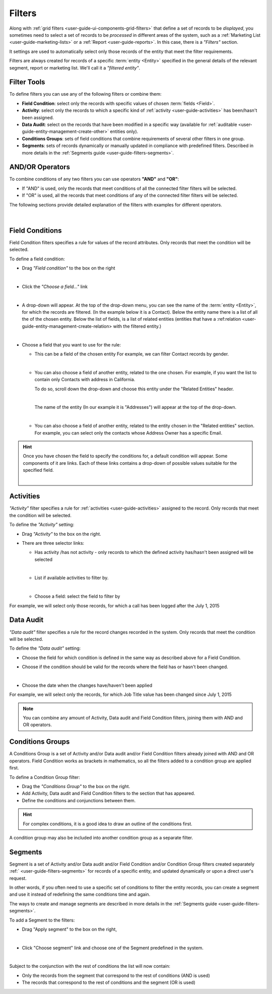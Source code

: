 .. _user-guide-filters-management:

Filters
=======

Along with :ref:`grid filters <user-guide-ui-components-grid-filters>` that define a set of records to be *displayed*, 
you sometimes need to select a set of records to be *processed* in different areas of the system, such as a 
:ref:`Marketing List <user-guide-marketing-lists>` or a :ref:`Report <user-guide-reports>`. In this case,
there is a *"Filters"* section.

It settings are used to automatically select only those records of the entity that meet the filter requirements.

Filters are always created for records of a specific :term:`entity <Entity>` specified in the general details of the 
relevant segment, report or marketing list. We'll call it a *"filtered entity"*.

Filter Tools
------------

To define filters you can use any of the following filters or combine them:

- **Field Condition**: select only the records with specific values of chosen :term:`fields <Field>`.

- **Activity**: select only the records to which a specific kind of :ref:`activity <user-guide-activities>` has 
  been/hasn't been assigned.

- **Data Audit**: select on the records that have been modified in a specific way (available for 
  :ref:`auditable <user-guide-entity-management-create-other>` entities only).

- **Conditions Groups**: sets of field conditions that combine requirements of several other filters in one group.

- **Segments**: sets of records dynamically or manually updated in compliance with 
  predefined filters. Described in more details in the :ref:`Segments guide <user-guide-filters-segments>`.

  
AND/OR Operators
----------------

To combine conditions of any two filters you can use operators **"AND"** and **"OR"**:

- If "AND" is used, only the records that meet conditions of all the connected filter filters will be selected.

- If "OR" is used, all the records that meet conditions of any of the connected filter filters will be selected.

The following sections provide detailed explanation of the filters with examples for different operators.

      |

|field_condition_and|  
  
.. _user-guide-filters-field-conditions:

Field Conditions
----------------

Field Condition filters specifies a rule for values of the record attributes. Only records that meet the condition will 
be selected. 

To define a field condition:

- Drag *"Field condition"* to the box on the right 

  |field_condition|

  |  

- Click the *"Choose a field..."* link 

  |field_condition_click|

  |
  
- A drop-down will appear. At the top of the drop-down menu, you can see the name of the :term:`entity <Entity>`, for 
  which the records are filtered. (In the example below it is a Contact). Below the entity name there is a list of all
  the  of the chosen entity. Below the list of fields, is a list of related entities (entities 
  that have a :ref:relation <user-guide-entity-management-create-relation> with the filtered entity.)
  
  |field_condition_fields|

  |
  
- Choose a field that you want to use for the rule:

  - This can be a field of the chosen entity For example, we can filter Contact records by gender.
   
    |field_condition_defined|
    
    |

  - You can also choose a field of another entity, related to the one chosen.
    For example, if you want the list to contain only Contacts with address in California.

    To do so, scroll down the drop-down and choose this entity under the "Related Entities" header. 

    |field_condition_rel_ent|
 
    |

    The name of the entity (In our example it is  "Addresses") will appear at the top of the drop-down. 
  
    |field_condition_rel_ent_add|

    |

  - You can also choose a field of another entity, related to the entity chosen in the "Related entities"
    section. For example, you can select only the contacts whose Address Owner has a specific Email.

   |field_condition_rel_rel_ent|

.. hint::
   
    Once you have chosen the field to specify the conditions for, a default condition will appear. Some components of it
    are links. Each of these links contains a drop-down of possible values suitable for the specified field. 

    |field_condition_value|

    |

.. _user-guide-filters-activity:

Activities
----------

*"Activity"* filter specifies a rule for :ref:`activities <user-guide-activities>` assigned to the record. Only records 
that meet the condition will be selected. 

To define the *"Activity"* setting:

- Drag *"Activity"* to the box on the right.

- There are three selector links:
  
  - Has activity /has not activity - only records to which the defined activity has/hasn't been assigned will be 
    selected

    |activity_selector_1|

    |

  - List if available activities to filter by. 
  
    |activity_selector_2|

    |
  
  - Choose a field: select the field to filter by

For example, we will select only those records, for which a call has been logged after the July 1, 2015

.. image:: ./img/filters/acivity_selector_ex.png

.. _user-guide-filters-audit:

Data Audit
----------

*"Data audit"* filter specifies a rule for the record changes recorded in the system. Only records 
that meet the condition will be selected. 

To define the *"Data audit"* setting:

- Choose the field for which condition is defined in the same way as described above for a Field Condition.

- Choose if the condition should be valid for the records where the field has or hasn't been changed.

  |audit_selector_1|

  |
  
- Choose the date when the changes have/haven't been applied
  
For example, we will select only the records, for which Job Title value has been changed since July 1, 2015

.. image:: ./img/filters/audit_selector_ex.png

.. note:: 

    You can combine any amount of Activity, Data audit and Field Condition filters, joining them with AND and OR 
    operators.

.. _user-guide-filters-condition-groups:

Conditions Groups
-----------------

A Conditions Group is a set of  Activity and/or Data audit and/or Field Condition filters already joined with AND and OR 
operators. Field Condition works as brackets in mathematics, so all the filters added to a condition group are 
applied first. 

To define a Condition Group filter:

- Drag the *"Conditions Group"* to the box on the right. 

- Add Activity, Data audit and Field Condition filters to the section that has appeared. 

- Define the conditions and conjunctions between them.

.. hint::

    For complex conditions, it is a good idea to draw an outline of the conditions first.

A condition group may also be included into another condition group as a separate filter. 


Segments
--------

Segment is a set of Activity and/or Data audit and/or Field Condition and/or Condition Group filters created separately
:ref:` <user-guide-filters-segments>` for records of a specific entity, and updated dynamically or 
upon a direct user's request.

In other words, if you often need to use a specific set of conditions to filter the entity records, you can create a 
segment and use it instead of redefining the same conditions time and again.

The ways to create and manage segments are described in more details in the 
:ref:`Segments guide <user-guide-filters-segments>`.

To add a Segment to the filters:

- Drag "Apply segment" to the box on the right, 
  
  |segments|
  
  |

- Click "Choose segment" link and choose one of the Segment predefined in the system. 
 
  |segments_choose|

  |
  
Subject to the conjunction with the rest of conditions the list will now contain:

- Only the records from the segment that correspond to the rest of conditions (AND is used)

- The records that correspond to the rest of conditions and the segment (OR is used)
     
   


.. |field_condition| image:: ./img/filters/field_condition.png

.. |field_condition_click| image:: ./img/filters/field_condition_click.png

.. |field_condition_fields| image:: ./img/filters/field_condition_fields.png

.. |field_condition_defined| image:: ./img/filters/field_condition_defined.png

.. |field_condition_rel_ent| image:: ./img/filters/field_condition_rel_ent.png

.. |field_condition_rel_ent_add| image:: ./img/filters/field_condition_rel_ent_add.png

.. |field_condition_rel_rel_ent| image:: ./img/filters/field_condition_rel_rel_ent.png

.. |field_condition_and| image:: ./img/filters/field_condition_and.png

.. |field_condition_value| image:: ./img/filters/field_condition_value.png

.. |segments| image:: ./img/filters/segments.png

.. |segments_choose| image:: ./img/filters/segments_choose.png

.. |activity_selector_1| image:: ./img/filters/acivity_selector_1.png

.. |activity_selector_2| image:: ./img/filters/acivity_selector_2.png

.. |audit_selector_1| image:: ./img/filters/audit_selector_1.png
